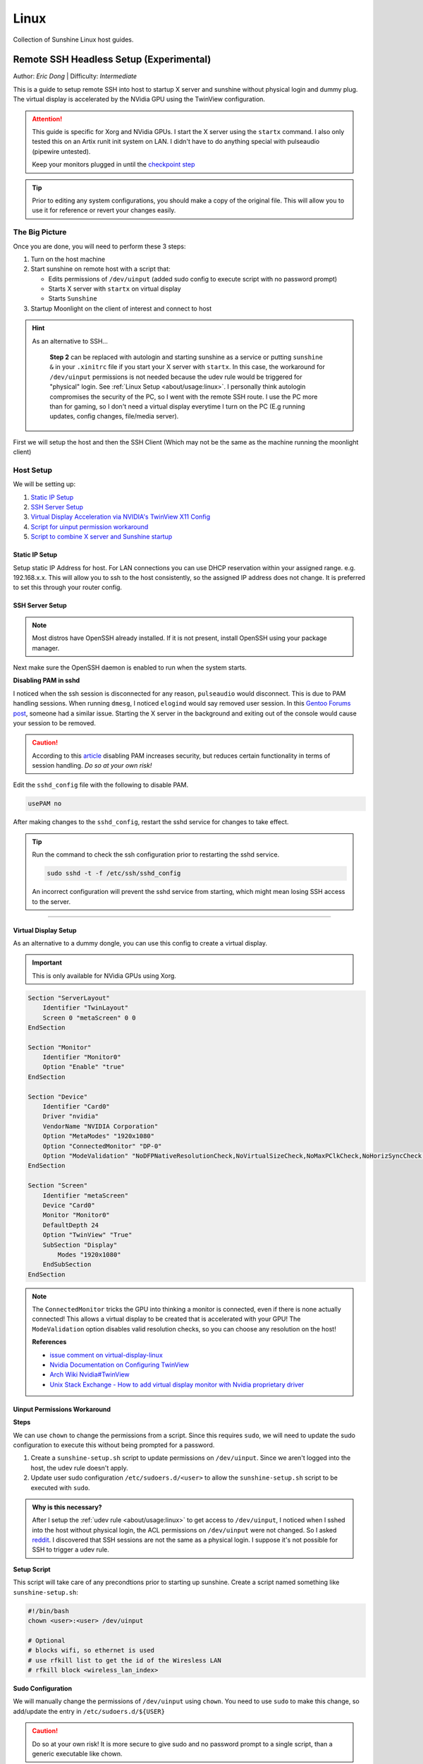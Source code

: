 Linux
======

Collection of Sunshine Linux host guides.

.. _remote-ssh-headless-setup:

Remote SSH Headless Setup (Experimental)
----------------------------------------
Author: *Eric Dong* | Difficulty: *Intermediate*

This is a guide to setup remote SSH into host to startup X server and sunshine without physical login and dummy plug.
The virtual display is accelerated by the NVidia GPU using the TwinView configuration.

.. Attention::
    This guide is specific for Xorg and NVidia GPUs. I start the X server using the ``startx`` command.
    I also only tested this on an Artix runit init system on LAN.
    I didn't have to do anything special with pulseaudio (pipewire untested).
    
    Keep your monitors plugged in until the `checkpoint step <#checkpoint>`_

.. tip:: 
	Prior to editing any system configurations, you should make a copy of the original file.
	This will allow you to use it for reference or revert your changes easily.

The Big Picture
^^^^^^^^^^^^^^^
Once you are done, you will need to perform these 3 steps:

#. Turn on the host machine
#. Start sunshine on remote host with a script that:

   - Edits permissions of ``/dev/uinput`` (added sudo config to execute script with no password prompt)
   - Starts X server with ``startx`` on virtual display
   - Starts ``Sunshine`` 

#. Startup Moonlight on the client of interest and connect to host

.. hint::

   As an alternative to SSH...

	**Step 2** can be replaced with autologin and starting sunshine as a service or putting ``sunshine &`` in your ``.xinitrc`` file 
	if you start your X server with ``startx``.
	In this case, the workaround for ``/dev/uinput`` permissions is not needed because the udev rule would be triggered for "physical" login.
	See :ref:`Linux Setup <about/usage:linux>`. I personally think autologin compromises the security of the PC, so I went with the remote SSH route.
	I use the PC more than for gaming, so I don't need a virtual display everytime I turn on the PC (E.g running updates, config changes, file/media server).

First we will setup the host and then the SSH Client (Which may not be the same as the machine running the moonlight client)

Host Setup
^^^^^^^^^^

We will be setting up:

#. `Static IP Setup <static ip setup_>`_
#. `SSH Server Setup <ssh server setup_>`_
#. `Virtual Display Acceleration via NVIDIA's TwinView X11 Config <virtual display setup_>`_
#. `Script for uinput permission workaround <uinput permissions workaround_>`_
#. `Script to combine X server and Sunshine startup <stream launcher script_>`_


Static IP Setup
+++++++++++++++
Setup static IP Address for host. For LAN connections you can use DHCP reservation within your assigned range.
e.g. 192.168.x.x. This will allow you to ssh to the host consistently, so the assigned IP address does
not change. It is preferred to set this through your router config.


SSH Server Setup
++++++++++++++++

.. note:: Most distros have OpenSSH already installed. If it is not present, install OpenSSH using your package manager.

.. tab:: Debian/Ubuntu

	.. code-block:: bash

		sudo apt update
		sudo apt install openssh-server

.. tab:: Arch/Artix

	.. code-block:: bash

		sudo pacman -S openssh
		# Install  openssh-<other_init> if you are not using SystemD
		# E.g. sudo pacman -S openssh-runit

.. tab:: Alpine

   .. code-block:: bash

        sudo apk update
        sudo apk add openssh

.. tab:: CentOS/RHEL/Fedora

   **CentOS/RHEL 7**
   .. code-block:: bash

      sudo yum install openssh-server

   **CentOS/Fedora/RHEL 8**
   .. code-block:: bash

      sudo dnf install openssh-server

Next make sure the OpenSSH daemon is enabled to run when the system starts.

.. tab:: SystemD

    .. code-block:: bash

		sudo systemctl enable sshd.service
		sudo systemctl start sshd.service  # Starts the service now
		sudo systemctl status sshd.service  # See if the service is running

.. tab:: Runit

	.. code-block:: bash

		sudo ln -s /etc/runit/sv/sshd /run/runit/service  # Enables the OpenSSH daemon to run when system starts
		sudo sv start sshd  # Starts the service now
		sudo sv status sshd  # See if the service is running

.. tab:: OpenRC
   
    .. code-block:: bash

        rc-update add sshd  # Enables service
        rc-status  # List services to verify sshd is enabled
        rc-service sshd start  # Starts the service now

**Disabling PAM in sshd**

I noticed when the ssh session is disconnected for any reason, ``pulseaudio`` would disconnect.
This is due to PAM handling sessions. When running ``dmesg``, I noticed ``elogind`` would say removed user session.
In this `Gentoo Forums post <https://forums.gentoo.org/viewtopic-t-1090186-start-0.html>`_, someone had a similar issue.
Starting the X server in the background and exiting out of the console would cause your session to be removed.

.. caution::
	According to this `article <https://devicetests.com/ssh-usepam-security-session-status>`_ 
	disabling PAM increases security, but reduces certain functionality in terms of session handling. 
	*Do so at your own risk!*

Edit the ``sshd_config`` file with the following to disable PAM.

.. code-block:: text

   usePAM no

After making changes to the ``sshd_config``, restart the sshd service for changes to take effect.

.. tip::
   Run the command to check the ssh configuration prior to restarting the sshd service.

   .. code-block:: bash

      sudo sshd -t -f /etc/ssh/sshd_config

   An incorrect configuration will prevent the sshd service from starting, which might mean losing SSH access to the server.

.. tab:: SystemD

    .. code-block:: bash

		sudo systemctl restart sshd.service

.. tab:: Runit

    .. code-block:: bash

		sudo sv restart sshd

.. tab:: OpenRC

    .. code-block:: bash

		sudo rc-service sshd restart

----

Virtual Display Setup
+++++++++++++++++++++

As an alternative to a dummy dongle, you can use this config to create a virtual display.

.. important::
   This is only available for NVidia GPUs using Xorg.

.. code-block:: xorg.conf

   Section "ServerLayout"
       Identifier "TwinLayout"
       Screen 0 "metaScreen" 0 0
   EndSection

   Section "Monitor"
       Identifier "Monitor0"
       Option "Enable" "true"
   EndSection

   Section "Device"
       Identifier "Card0"
       Driver "nvidia"
       VendorName "NVIDIA Corporation"
       Option "MetaModes" "1920x1080"
       Option "ConnectedMonitor" "DP-0"
       Option "ModeValidation" "NoDFPNativeResolutionCheck,NoVirtualSizeCheck,NoMaxPClkCheck,NoHorizSyncCheck,NoVertRefreshCheck,NoWidthAlignmentCheck"
   EndSection

   Section "Screen"
       Identifier "metaScreen"
       Device "Card0"
       Monitor "Monitor0"
       DefaultDepth 24
       Option "TwinView" "True"
       SubSection "Display"
           Modes "1920x1080"
       EndSubSection
   EndSection

.. note::
	The ``ConnectedMonitor`` tricks the GPU into thinking a monitor is connected, even if there is none actually connected! 
	This allows a virtual display to be created that is accelerated with your GPU! The ``ModeValidation`` option disables valid resolution checks,
	so you can choose any resolution on the host!
	
	**References**

	* `issue comment on virtual-display-linux <https://github.com/dianariyanto/virtual-display-linux/issues/9#issuecomment-786389065>`_
	* `Nvidia Documentation on Configuring TwinView <https://download.nvidia.com/XFree86/Linux-x86/270.29/README/configtwinview.html>`_
	* `Arch Wiki Nvidia#TwinView <https://wiki.archlinux.org/title/NVIDIA#TwinView>`_
	* `Unix Stack Exchange - How to add virtual display monitor with Nvidia proprietary driver <https://unix.stackexchange.com/questions/559918/how-to-add-virtual-monitor-with-nvidia-proprietary-driver>`_


Uinput Permissions Workaround
+++++++++++++++++++++++++++++

**Steps**

We can use ``chown`` to change the permissions from a script. Since this requires ``sudo``, we will need to update the sudo configuration to execute this without being prompted for a password.

#. Create a ``sunshine-setup.sh`` script to update permissions on ``/dev/uinput``. Since we aren't logged into the host, the udev rule doesn't apply.
#. Update user sudo configuration ``/etc/sudoers.d/<user>`` to allow the ``sunshine-setup.sh`` script to be executed with ``sudo``.

.. admonition:: Why is this necessary?
	:class: important

	After I setup the :ref:`udev rule <about/usage:linux>` to get access to ``/dev/uinput``,
	I noticed when I sshed into the host without physical login, the ACL permissions on ``/dev/uinput`` were not changed.
	So I asked `reddit <https://www.reddit.com/r/linux_gaming/comments/14htuzv/does_sshing_into_host_trigger_udev_rule_on_the/>`_.
	I discovered that SSH sessions are not the same as a physical login.
	I suppose it's not possible for SSH to trigger a udev rule.

**Setup Script**

This script will take care of any precondtions prior to starting up sunshine.
Create a script named something like ``sunshine-setup.sh``:

.. code-block:: bash

	#!/bin/bash
	chown <user>:<user> /dev/uinput

	# Optional
	# blocks wifi, so ethernet is used
	# use rfkill list to get the id of the Wiresless LAN
	# rfkill block <wireless_lan_index>

**Sudo Configuration**

We will manually change the permissions of ``/dev/uinput`` using ``chown``.
You need to use ``sudo`` to make this change, so add/update the entry in ``/etc/sudoers.d/${USER}``

.. caution::
	Do so at your own risk! It is more secure to give sudo and no password prompt to a single script, than a generic executable like chown.

.. warning::
	Be very careful of messing this config up. If you make a typo, *YOU LOSE THE ABILITY TO USE SUDO*. Fortunately, your system is not borked,
	you will need to login as root to fix the config. You may want to setup a backup user / SSH into the host as root to fix the config if this happens. Otherwise you will need to plug your machine back into a monitor and login as root to fix this. To enable root login over SSH edit your SSHD config, and add ``PermitRootLogin yes``, and restart the SSH server.

Replace ``<user>`` with your user and add the absolute path to your script:

.. code-block::

	<user> ALL=(ALL:ALL) ALL, NOPASSWD: /path/to/sunshine-setup.sh

These changes allow the script to use sudo without being prompted with a password.

E.g. ``sudo /path/to/sunshine-setup.sh``


Stream Launcher Script
++++++++++++++++++++++

This is the main entrypoint script that will run the sunshine-setup script, start up X server, and sunshine. *This is your wrapper entrypoint script that the ssh client will run to start streaming with sunshine*.


**Sunshine Startup Script**

This guide will refer to this script as ``~/scripts/sunshine.sh``. The setup script will be referred as ``~/scripts/sunshine-setup.sh``

.. code-block:: bash

    #!/bin/bash

    export DISPLAY=:0

    # Check existing X server
    ps -e | grep X >/dev/null
    [[ ${?} -ne 0 ]] && {
	  echo "Starting X server"
	  startx &>/dev/null &
	  [[ ${?} -eq 0 ]] && {
	    echo "X server started successfully"
	  } || echo "X server failed to start"
    } || echo "X server already running"

    # Check if sunshine is already running
    ps -e | grep -e .*sunshine$ >/dev/null
    [[ ${?} -ne 0 ]] && {
	  sudo ~/scripts/sunshine-setup.sh
	  echo "Starting Sunshine!"
	  sunshine > /dev/null &
	  [[ ${?} -eq 0 ]] && {
	    echo "Sunshine started successfully"
	  } || echo "Sunshine failed to start"
    } || echo "Sunshine is already running"

    # Add any other Programs that you want to startup automatically
    # E.g.
    # steam &> /dev/null &
    # firefox &> /dev/null &
    # kdeconnect-app &> /dev/null &

----

SSH Client Setup
^^^^^^^^^^^^^^^^

We will be setting up:

#. `SSH key generation <ssh key authentication setup_>`_
#. `Script to SSH into host to execute sunshine start up script (optional) <ssh client script (optional)_>`_

SSH Key Authentication Setup
+++++++++++++++++++++++++++++

#. Setup your SSH keys with ``ssh-keygen`` and use ``ssh-copy-id`` to authorize remote login to your host. Run ``ssh <user>@<ip_address>`` to login to your host. SSH keys automate login so you don't need to input your password!
#. Optionally setup a ``~/.ssh/config`` file to simplify the ``ssh`` command
   
   .. code-block::

		Host <some_alias>
		    Hostname <ip_address>
		    User <username>
		    IdentityFile ~/.ssh/<your_private_key>

   Now you can use ``ssh <some_alias>``.  
   ``ssh <some_alias> <commands/script>`` will execute the command or script on the remote host.

Checkpoint
++++++++++

Let's make sure your setup is working so far!

**Test Steps**

With your monitor still plugged into your PC:

#. ``ssh <alias>``
#. ``~/scripts/sunshine.sh``
#. ``nvidia-smi``

   You should see the sunshine and Xorg processing running:

   .. code-block::
       
       $ nvidia-smi
       Tue Aug 29 18:38:46 2023
       +---------------------------------------------------------------------------------------+
       | NVIDIA-SMI 535.104.05             Driver Version: 535.104.05   CUDA Version: 12.2     |
       |-----------------------------------------+----------------------+----------------------+
       | GPU  Name                 Persistence-M | Bus-Id        Disp.A | Volatile Uncorr. ECC |
       | Fan  Temp   Perf          Pwr:Usage/Cap |         Memory-Usage | GPU-Util  Compute M. |
       |                                         |                      |               MIG M. |
       |=========================================+======================+======================|
       |   0  NVIDIA GeForce RTX 3070        Off | 00000000:01:00.0  On |                  N/A |
       | 30%   46C    P2              45W / 220W |    549MiB /  8192MiB |      2%      Default |
       |                                         |                      |                  N/A |
       +-----------------------------------------+----------------------+----------------------+
       
       +---------------------------------------------------------------------------------------+
       | Processes:                                                                            |
       |  GPU   GI   CI        PID   Type   Process name                            GPU Memory |
       |        ID   ID                                                             Usage      |
       |=======================================================================================|
       |    0   N/A  N/A      1393      G   /usr/lib/Xorg                                86MiB |
       |    0   N/A  N/A      1440    C+G   sunshine                                    293MiB |
       +---------------------------------------------------------------------------------------+
 
#. Check ``/dev/uinput`` permissions
   
   .. code-block:: bash

       $ ls -l /dev/uinput
       crw------- 1 <user> <primary_group> 10, 223 Aug 29 17:31 /dev/uinput

#. Connect to host from a moonlight client

*Now unplug your monitors and repeat steps 1 - 5*


SSH Client Script (Optional)
++++++++++++++++++++++++++++

At this point you have a working setup! For convience I created this bash script to automate the startup of the X server and Sunshine on the host.
This can be run on linux / macOS system.
On Windows, this can be run inside a ``git-bash``

For Android/IOS you can install linux emulators. E.g. ``Userland`` for Android and ``ISH`` for IOS. The neat part is that you can execute one script to launch sunshine from your phone / tablet!

.. code-block:: bash

	#!/bin/bash

	ssh_args="<user>@192.168.X.X" # Or use alias set in ~/.ssh/config

	check_ssh(){
	  result=1
      # Note this checks infinitely, you could update this to have a max # of retries
	  while [[ $result -ne 0 ]]
	  do
	    echo "checking host..."
	    ssh $ssh_args "exit 0" 2>/dev/null
	    result=$?
	    [[ $result -ne 0 ]] && {
	  	  echo "Failed to ssh to $ssh_args, with exit code $result"
	    }
	    sleep 3
	  done
	  echo "Host is ready for streaming!"
	}

	start_stream(){
	  echo "Starting sunshine server on host..."
	  echo "Start moonlight on your client of choice"
      # -f runs ssh in the background
	  ssh -f $ssh_args "~/scripts/sunshine.sh &"
	}

	check_ssh
	start_stream
	exit_code=${?}

	sleep 3
	exit ${exit_code}

Done
^^^^

Congrats you can now stream your desktop headless! When trying this the first time, keep your monitors close by incase something isn't working right.

If you have any feedback and any suggestions, feel free to make a post on Discord!

